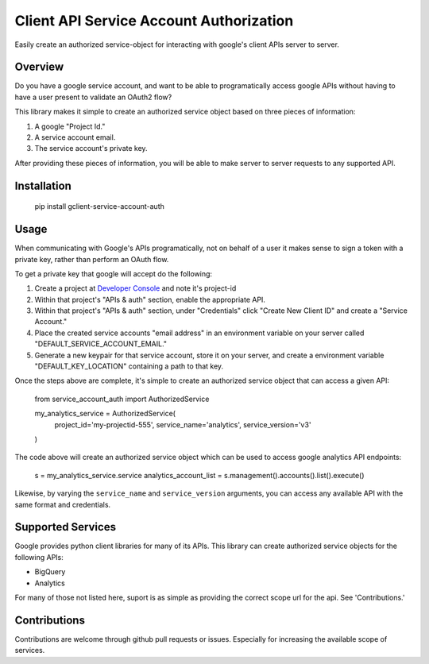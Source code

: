 Client API Service Account Authorization
==================================================

Easily create an authorized service-object for interacting with
google's client APIs server to server.


Overview
--------------------------------------------------

Do you have a google service account, and want to be able to
programatically access google APIs without having to have a user
present to validate an OAuth2 flow?

This library makes it simple to create an authorized service object
based on three pieces of information:

1. A google "Project Id."
2. A service account email.
3. The service account's private key.

After providing these pieces of information, you will be able to make
server to server requests to any supported API.


Installation
--------------------------------------------------

    pip install gclient-service-account-auth

Usage
--------------------------------------------------

When communicating with Google's APIs programatically, not on behalf
of a user it makes sense to sign a token with a private key, rather
than perform an OAuth flow.

To get a private key that google will accept do the following:

1. Create a project at `Developer Console`_ and note it's project-id

2. Within that project's "APIs & auth" section, enable the appropriate
   API.

3. Within that project's "APIs & auth" section, under "Credentials"
   click "Create New Client ID" and create a "Service Account."

4. Place the created service accounts "email address" in an
   environment variable on your server called
   "DEFAULT_SERVICE_ACCOUNT_EMAIL."

5. Generate a new keypair for that service account, store it on your
   server, and create a environment variable "DEFAULT_KEY_LOCATION"
   containing a path to that key.

Once the steps above are complete, it's simple to create an authorized
service object that can access a given API:

    .. code:: python

    from service_account_auth import AuthorizedService

    my_analytics_service = AuthorizedService(
        project_id='my-projectid-555',
        service_name='analytics',
        service_version='v3'
    )

The code above will create an authorized service object which can be
used to access google analytics API endpoints:

    .. code:: python

    s = my_analytics_service.service
    analytics_account_list = s.management().accounts().list().execute()

Likewise, by varying the ``service_name`` and ``service_version``
arguments, you can access any available API with the same format and
credentials.

.. _Developer Console: https://console.developers.google.com/

Supported Services
--------------------------------------------------

Google provides python client libraries for many of its APIs. This
library can create authorized service objects for the following APIs:

- BigQuery
- Analytics

For many of those not listed here, suport is as simple as providing
the correct scope url for the api. See 'Contributions.'

Contributions
--------------------------------------------------

Contributions are welcome through github pull requests or
issues. Especially for increasing the available scope of services.
